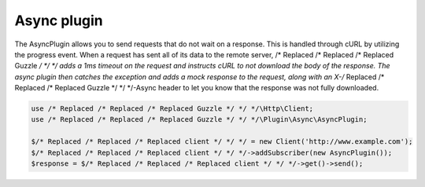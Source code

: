 ============
Async plugin
============

The AsyncPlugin allows you to send requests that do not wait on a response. This is handled through cURL by utilizing
the progress event. When a request has sent all of its data to the remote server, /* Replaced /* Replaced /* Replaced Guzzle */ */ */ adds a 1ms timeout on the
request and instructs cURL to not download the body of the response. The async plugin then catches the exception and
adds a mock response to the request, along with an X-/* Replaced /* Replaced /* Replaced Guzzle */ */ */-Async header to let you know that the response was not
fully downloaded.

.. code-block:: php

    use /* Replaced /* Replaced /* Replaced Guzzle */ */ */\Http\Client;
    use /* Replaced /* Replaced /* Replaced Guzzle */ */ */\Plugin\Async\AsyncPlugin;

    $/* Replaced /* Replaced /* Replaced client */ */ */ = new Client('http://www.example.com');
    $/* Replaced /* Replaced /* Replaced client */ */ */->addSubscriber(new AsyncPlugin());
    $response = $/* Replaced /* Replaced /* Replaced client */ */ */->get()->send();

